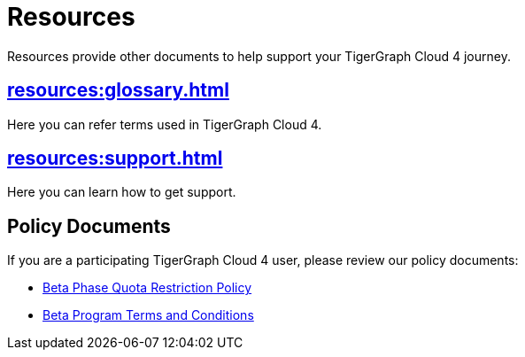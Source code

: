 = Resources
:experimental:

Resources provide other documents to help support your TigerGraph Cloud 4 journey.

== xref:resources:glossary.adoc[]

Here you can refer terms used in TigerGraph Cloud 4.

== xref:resources:support.adoc[]

Here you can learn how to get support.

== Policy Documents

If you are a participating TigerGraph Cloud 4 user, please review our policy documents:

* xref:quota_policy.adoc[Beta Phase Quota Restriction Policy]
* xref:terms_conditions.adoc[Beta Program Terms and Conditions]


